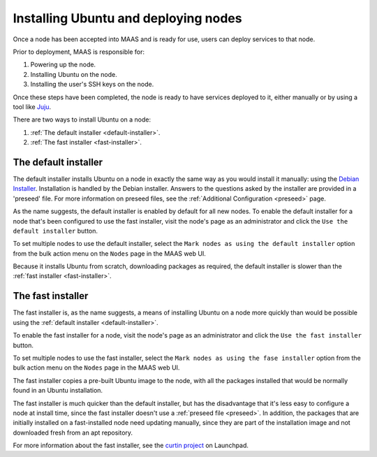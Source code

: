 =====================================
Installing Ubuntu and deploying nodes
=====================================

Once a node has been accepted into MAAS and is ready for use, users can
deploy services to that node.

Prior to deployment, MAAS is responsible for:

1. Powering up the node.
2. Installing Ubuntu on the node.
3. Installing the user's SSH keys on the node.

Once these steps have been completed, the node is ready to have services
deployed to it, either manually or by using a tool like Juju_.

There are two ways to install Ubuntu on a node:

1. :ref:`The default installer <default-installer>`.
2. :ref:`The fast installer <fast-installer>`.

.. _Juju: http://juju.ubuntu.com

.. _default-installer:

The default installer
----------------------

The default installer installs Ubuntu on a node in exactly the same way
as you would install it manually: using the `Debian Installer`_.
Installation is handled by the Debian installer. Answers to the
questions asked by the installer are provided in a 'preseed' file. For
more information on preseed files, see the :ref:`Additional
Configuration <preseed>` page.

As the name suggests, the default installer is enabled by default for
all new nodes. To enable the default installer for a node that's been
configured to use the fast installer, visit the node's page as an
administrator and click the ``Use the default installer`` button.

.. image:: media/node-page-use-default-installer.png

To set multiple nodes to use the default installer, select the ``Mark
nodes as using the default installer`` option from the bulk action menu
on the ``Nodes`` page in the MAAS web UI.

Because it installs Ubuntu from scratch, downloading packages as
required, the default installer is slower than the :ref:`fast installer
<fast-installer>`.

.. _Debian Installer: http://www.debian.org/devel/debian-installer/

.. _fast-installer:

The fast installer
------------------

The fast installer is, as the name suggests, a means of installing
Ubuntu on a node more quickly than would be possible using the
:ref:`default installer <default-installer>`.

To enable the fast installer for a node, visit the node's page as an
administrator and click the ``Use the fast installer`` button.

.. image:: media/node-page-use-fast-installer.png

To set multiple nodes to use the fast installer, select the ``Mark nodes
as using the fase installer`` option from the bulk action menu on the
``Nodes`` page in the MAAS web UI.

The fast installer copies a pre-built Ubuntu image to the node, with all
the packages installed that would be normally found in an Ubuntu
installation.

The fast installer is much quicker than the default installer, but has
the disadvantage that it's less easy to configure a node at install
time, since the fast installer doesn't use a :ref:`preseed file
<preseed>`. In addition, the packages that are initially installed on a
fast-installed node need updating manually, since they are part of the
installation image and not downloaded fresh from an apt repository.

For more information about the fast installer, see the `curtin project`_
on Launchpad.

.. _curtin project: https://launchpad.net/curtin
